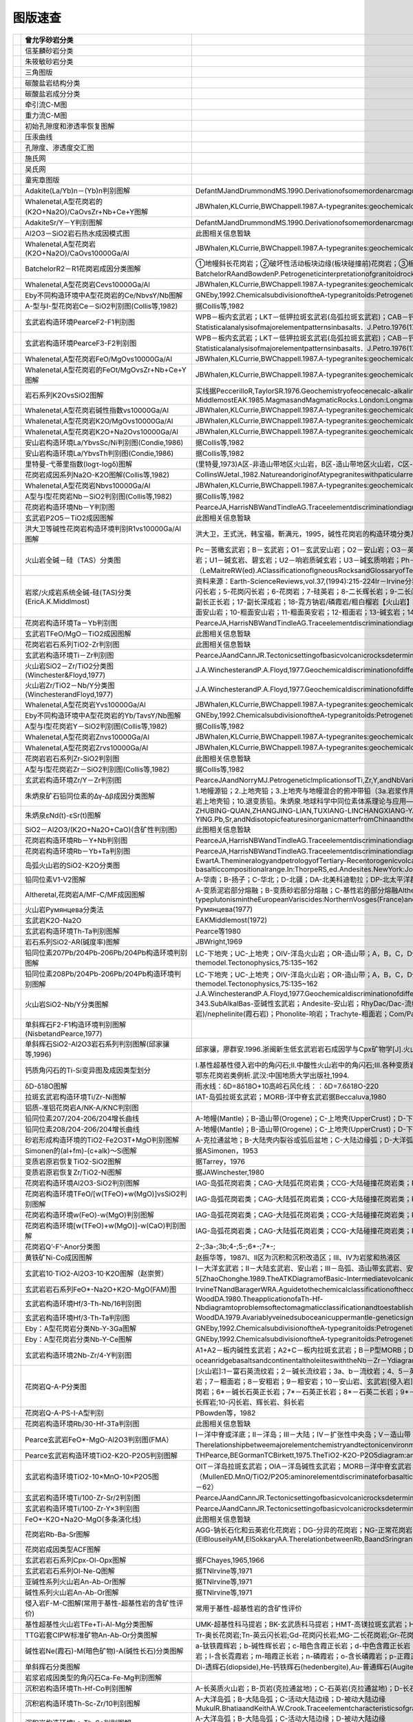 ﻿图版速查
====================================   

.. list-table::
   :widths: 30 10 30
   :header-rows: 1

   * - .. image:: images/曾允孚砂岩分类.png
     - 曾允孚砂岩分类
     - 
   * - .. image:: images/信荃麟砂岩分类.png
     - 信荃麟砂岩分类
     - 
   * - .. image:: images/朱筱敏砂岩分类.png
     - 朱筱敏砂岩分类
     - 
   * - .. image:: images/三角图版.png
     - 三角图版
     - 
   * - .. image:: images/碳酸盐岩结构分类.png
     - 碳酸盐岩结构分类
     - 
   * - .. image:: images/碳酸盐岩成分分类.png
     - 碳酸盐岩成分分类
     - 
   * - .. image:: images/牵引流CM.png
     - 牵引流C-M图
     - 
   * - .. image:: images/重力流CM图.png
     - 重力流C-M图
     - 
   * - .. image:: images/孔渗恢复.png
     - 初始孔隙度和渗透率恢复图解
     - 
   * - .. image:: images/压汞.png
     - 压汞曲线
     - 
   * - .. image:: images/孔渗关系.png
     - 孔隙度、渗透度交汇图
     - 
   * - .. image:: images/施氏网.png
     - 施氏网
     - 
   * - .. image:: images/吴氏网.png
     - 吴氏网
     - 
   * - .. image:: images/童宪章图版.png
     - 童宪章图版
     - 
   * - .. image:: images/B001.png
     - Adakite(La/Yb)n－(Yb)n判别图解
     - DefantMJandDrummondMS.1990.Derivationofsomemordenarcmagmasbyofyoungsubductedlithosphere.Nature,347:662～665
   * - .. image:: images/B002.png
     - Whalenetal,A型花岗岩的(K2O+Na2O)/CaOvsZr+Nb+Ce+Y图解
     - JBWhalen,KLCurrie,BWChappell.1987.A-typegranites:geochemicalcharacteristics,discriminatuonandpetrogenesis.ContributionstoMineralogyandPetrology,95:407-419
   * - .. image:: images/B003.png
     - AdakiteSr/Y－Y判别图解
     - DefantMJandDrummondMS.1990.Derivationofsomemordenarcmagmasbyofyoungsubductedlithosphere.Nature,347:662～665
   * - .. image:: images/B004.png
     - Al2O3－SiO2岩石热水成因模式图
     - 此图相关信息暂缺
   * - .. image:: images/B005.png
     - Whalenetal,A型花岗岩(K2O+Na2O)/CaOvs10000Ga/Al
     - JBWhalen,KLCurrie,BWChappell.1987.A-typegranites:geochemicalcharacteristics,discriminatuonandpetrogenesis.ContributionstoMineralogyandPetrology,95:407-419
   * - .. image:: images/B006.png
     - BatchelorR2－R1花岗岩成因分类图解
     - ①地幔斜长花岗岩；②破坏性活动板块边缘(板块碰撞前)花岗岩；③板块碰撞后隆起期花岗岩；④晚造期花岗岩；⑤非造山区A型花岗岩；⑥同碰撞(S型)花岗岩；⑦造山期后A型花岗岩BatchelorRAandBowdenP.Petrogeneticinterpretationofgranitoidrockseriesusingmulticationicparameters.Chem.Geol.,1985(48):43－55
   * - .. image:: images/B007.png
     - Whalenetal,A型花岗岩Cevs10000Ga/Al
     - JBWhalen,KLCurrie,BWChappell.1987.A-typegranites:geochemicalcharacteristics,discriminatuonandpetrogenesis.ContributionstoMineralogyandPetrology,95:407-419
   * - .. image:: images/B008.png
     - Eby不同构造环境中A型花岗岩的Ce/NbvsY/Nb图解
     - GNEby,1992.ChemicalsubdivisionoftheA-typegranitoids:Petrogeneticandtectonicimplications.Geology,20:641-644
   * - .. image:: images/B009.png
     - A-型与I-型花岗岩Ce－SiO2判别图(Collis等,1982)
     - 据Collis等,1982
   * - .. image:: images/B010.png
     - 玄武岩构造环境PearceF2-F1判别图
     - WPB－板内玄武岩；LKT－低钾拉斑玄武岩(岛弧拉斑玄武岩)；CAB－钙碱性（高铝）玄武岩；SHO－钾玄岩；OFB－洋底（洋中脊）玄武岩PearceJA．Statisticalanalysisofmajorelementpatternsinbasalts．J.Petro.1976(17):15－43
   * - .. image:: images/B011.png
     - 玄武岩构造环境PearceF3-F2判别图
     - WPB－板内玄武岩；LKT－低钾拉斑玄武岩(岛弧拉斑玄武岩)；CAB－钙碱性（高铝）玄武岩；SHO－钾玄岩；OFB－洋底（洋中脊）玄武岩PearceJA．Statisticalanalysisofmajorelementpatternsinbasalts．J.Petro.1976(17):15－43
   * - .. image:: images/B012.png
     - Whalenetal,A型花岗岩FeO/MgOvs10000Ga/Al
     - JBWhalen,KLCurrie,BWChappell.1987.A-typegranites:geochemicalcharacteristics,discriminatuonandpetrogenesis.ContributionstoMineralogyandPetrology,95:407-419
   * - .. image:: images/B013.png
     - Whalenetal,A型花岗岩的FeOt/MgOvsZr+Nb+Ce+Y图解
     - JBWhalen,KLCurrie,BWChappell.1987.A-typegranites:geochemicalcharacteristics,discriminatuonandpetrogenesis.ContributionstoMineralogyandPetrology,95:407-419
   * - .. image:: images/B014.png
     - 岩石系列K2OvsSiO2图解
     - 实线据PeccerilloR,TaylorSR.1976.Geochemistryofeocenecalc-alkalinevolcanicrocksfromtheKastamonuarea,NorthernTurkey.Contrib.MineralPetrol.,58:63~81虚线据MiddlemostEAK.1985.MagmasandMagmaticRocks.London:Longman,1~266
   * - .. image:: images/B015.png
     - Whalenetal,A型花岗岩碱性指数vs10000Ga/Al
     - JBWhalen,KLCurrie,BWChappell.1987.A-typegranites:geochemicalcharacteristics,discriminatuonandpetrogenesis.ContributionstoMineralogyandPetrology,95:407-419
   * - .. image:: images/B016.png
     - Whalenetal,A型花岗岩K2O/MgOvs10000Ga/Al
     - JBWhalen,KLCurrie,BWChappell.1987.A-typegranites:geochemicalcharacteristics,discriminatuonandpetrogenesis.ContributionstoMineralogyandPetrology,95:407-419
   * - .. image:: images/B017.png
     - Whalenetal,A型花岗岩K2O+Na2Ovs10000Ga/Al
     - JBWhalen,KLCurrie,BWChappell.1987.A-typegranites:geochemicalcharacteristics,discriminatuonandpetrogenesis.ContributionstoMineralogyandPetrology,95:407-419
   * - .. image:: images/B018.png
     - 安山岩构造环境La/YbvsSc/Ni判别图(Condie,1986)
     - 据Collis等,1982
   * - .. image:: images/B019.png
     - 安山岩构造环境La/YbvsTh判别图(Condie,1986)
     - 据Collis等,1982
   * - .. image:: images/B020.png
     - 里特曼-弋蒂里指数(logτ-logδ)图解
     - (里特曼,1973)A区-非造山带地区火山岩，B区-造山带地区火山岩，C区-A区、B区派生的碱性、富碱岩;J-日本火山岩
   * - .. image:: images/B021.png
     - 花岗岩成因系列Na2O-K2O图解(Collis等,1982)
     - CollinsWJetal.,1982.NatureandoriginofAtypegraniteswithpaticularreferencetoSoutheasternAustralia.Contrib.Miner.Petro.,80,189-200
   * - .. image:: images/B022.png
     - Whalenetal,A型花岗岩Nbvs10000Ga/Al
     - JBWhalen,KLCurrie,BWChappell.1987.A-typegranites:geochemicalcharacteristics,discriminatuonandpetrogenesis.ContributionstoMineralogyandPetrology,95:407-419
   * - .. image:: images/B023.png
     - A型与I型花岗岩Nb－SiO2判别图(Collis等,1982)
     - 据Collis等,1982
   * - .. image:: images/B024.png
     - 花岗岩构造环境Nb－Y判别图
     - PearceJA,HarrisNBWandTindleAG.Traceelementdiscriminationdiagramsforthetectonicinterpretationofgraniticrocks.JournalofPetrology,1984,25:956－983
   * - .. image:: images/B025.png
     - 玄武岩P2O5－TiO2成因图解
     - 此图相关信息暂缺
   * - .. image:: images/B026.png
     - 洪大卫等碱性花岗岩构造环境判别R1vs10000Ga/Al图解
     - 洪大卫，王式洸，韩宝福，靳满元，1995，碱性花岗岩的构造环境分类及其鉴别标志，中国科学(B辑)，25(4)：418-426
   * - .. image:: images/B027.png
     - 火山岩全碱－硅（TAS）分类图
     - Pc－苦橄玄武岩；B－玄武岩；O1－玄武安山岩；O2－安山岩；O3－英安岩；R－流纹岩；S1－粗面玄武岩；S2－玄武质粗面安山岩；S3－粗面安山岩；T－粗面岩、粗面英安岩；F－副长石岩；U1－碱玄岩、碧玄岩；U2－响岩质碱玄岩；U3－碱玄质响岩；Ph－响岩；Ir－Irvine分界线，上方为碱性，下方为亚碱性。（LeMaitreRW(ed).AClassificationofIgneousRocksandGlossaryofTerms.Blackwell,Oxford,1989,193pp）
   * - .. image:: images/B028.png
     - 岩浆/火成岩系统全碱-硅(TAS)分类(EricA.K.Middlmost)
     - 资料来源：Earth-ScienceReviews,vol.37,(1994):215-224Ir－Irvine分界线，上方为碱性，下方为亚碱性。【深成岩】：1-橄榄辉长岩；2a-碱性辉长岩；2b-亚碱性辉长岩；3-辉长闪长岩；4-闪长岩；5-花岗闪长岩；6-花岗岩；7-硅英岩；8-二长辉长岩；9-二长闪长岩；10-二长岩；11-石英二长岩；12-正长岩；13-副长石辉长岩；14-副长石二长闪长岩；15-副长石二长正长岩；16-副长正长岩；17-副长深成岩；18-霓方钠岩/磷霞岩/粗白榴岩【火山岩】：1-苦橄玄武岩；2-玄武岩；3-玄武安山岩；4-安山岩；5-英安岩；6-流纹岩；7-英石岩；8-粗面玄武岩；9-玄武岩质粗面安山岩；10-粗面安山岩；11-粗面英安岩；12-粗面岩；13-碱玄岩；14-响质碱玄岩；15-碱玄质响岩；16-响岩；17-副长火山岩；18-方钠岩/霞石岩/纯白榴岩
   * - .. image:: images/B029.png
     - 花岗岩构造环境Ta－Yb判别图
     - PearceJA,HarrisNBWandTindleAG.Traceelementdiscriminationdiagramsforthetectonicinterpretationofgraniticrocks.JournalofPetrology,1984,25:956－983
   * - .. image:: images/B030.png
     - 玄武岩TFeO/MgO－TiO2成因图解
     - 此图相关信息暂缺
   * - .. image:: images/B031.png
     - 花岗岩岩石系列TiO2-Zr判别图
     - 此图相关信息暂缺
   * - .. image:: images/B032.png
     - 玄武岩构造环境Ti－Zr判别图
     - PearceJAandCannJR.Tectonicsettingofbasicvolcanicrocksdeterminedusingtraceelementanalyses.EarthandPlanetaryScienceLetters,1973,19:290－300
   * - .. image:: images/B033.png
     - 火山岩SiO2－Zr/TiO2分类图(Winchester&Floyd,1977)
     - J.A.WinchesterandP.A.Floyd,1977.Geochemicaldiscriminationofdifferentmagmaseriesandtheirdifferentiationproductsusingimmobileelements,ChemicalGeology,vol.20,pp.325-343.
   * - .. image:: images/B034.png
     - 火山岩Zr/TiO2－Nb/Y分类图(WinchesterandFloyd,1977)
     - J.A.WinchesterandP.A.Floyd,1977.Geochemicaldiscriminationofdifferentmagmaseriesandtheirdifferentiationproductsusingimmobileelements,ChemicalGeology,vol.20,pp.325-343.
   * - .. image:: images/B035.png
     - Whalenetal,A型花岗岩Yvs10000Ga/Al
     - JBWhalen,KLCurrie,BWChappell.1987.A-typegranites:geochemicalcharacteristics,discriminatuonandpetrogenesis.ContributionstoMineralogyandPetrology,95:407-419
   * - .. image:: images/B036.png
     - Eby不同构造环境中A型花岗岩的Yb/TavsY/Nb图解
     - GNEby,1992.ChemicalsubdivisionoftheA-typegranitoids:Petrogeneticandtectonicimplications.Geology,20:641-644
   * - .. image:: images/B037.png
     - A型与I型花岗岩Y－SiO2判别图(Collis等,1982)
     - 据Collis等,1982
   * - .. image:: images/B038.png
     - Whalenetal,A型花岗岩Znvs10000Ga/Al
     - JBWhalen,KLCurrie,BWChappell.1987.A-typegranites:geochemicalcharacteristics,discriminatuonandpetrogenesis.ContributionstoMineralogyandPetrology,95:407-419
   * - .. image:: images/B039.png
     - Whalenetal,A型花岗岩Zrvs10000Ga/Al
     - JBWhalen,KLCurrie,BWChappell.1987.A-typegranites:geochemicalcharacteristics,discriminatuonandpetrogenesis.ContributionstoMineralogyandPetrology,95:407-419
   * - .. image:: images/B040.png
     - 花岗岩岩石系列Zr-SiO2判别图
     - 此图相关信息暂缺
   * - .. image:: images/B041.png
     - A型与I型花岗岩Zr－SiO2判别图(Collis等,1982)
     - 据Collis等,1982
   * - .. image:: images/B042.png
     - 玄武岩构造环境Zr/Y－Zr判别图
     - PearceJAandNorryMJ.PetrogeneticImplicationsofTi,Zr,Y,andNbVariationsinVolcanicRocks.ContributionstoMineralogyandPetrology,1979,69:33－47.
   * - .. image:: images/B043.png
     - 朱炳泉矿石铅同位素的Δγ-Δβ成因分类图解
     - 1.地幔源铅；2.上地壳铅；3.上地壳与地幔混合的俯冲带铅（3a.岩浆作用；3b.沉积作用）；4.化学沉积型铅；5.海底热水作用铅；6.中深变质作用铅；7.深变质下地壳铅；8.造山带铅；9.古老页岩上地壳铅；10.退变质铅。朱炳泉.地球科学中同位素体系理论与应用—兼论中国大陆壳幔演化.北京:科学出版社,1998
   * - .. image:: images/B044.png
     - 朱炳泉εNd(t)-εSr(t)图解
     - ZHUBING-QUAN,ZHANGJING-LIAN,TUXIANG-LINCHANGXIANG-YANG,FANCAI-YUAN,LIUYING,andLIUJU-YING.Pb,Sr,andNdisotopicfeaturesinorganicmatterfromChinaandtheirimplicationsforpetroleumgenerationandmigration.GeochimicaetCosmochimicaActa,2001,65(15):2555-2570
   * - .. image:: images/B045.png
     - SiO2－Al2O3/(K2O+Na2O+CaO)(含矿性判别图)
     - 此图相关信息暂缺
   * - .. image:: images/B046.png
     - 花岗岩构造环境Rb－Y+Nb判别图
     - PearceJA,HarrisNBWandTindleAG.Traceelementdiscriminationdiagramsforthetectonicinterpretationofgraniticrocks.JournalofPetrology,1984,25:956－983
   * - .. image:: images/B047.png
     - 花岗岩构造环境Rb－Yb+Ta判别图
     - PearceJA,HarrisNBWandTindleAG.Traceelementdiscriminationdiagramsforthetectonicinterpretationofgraniticrocks.JournalofPetrology,1984,25:956－983
   * - .. image:: images/B048.png
     - 岛弧火山岩的SiO2-K2O分类图
     - EwartA.ThemineralogyandpetrologyofTertiary-Recentorogenicvolcanicrocks:withspecialreferencetotheandesite-basalticcompositionalrange.In:ThorpeRS,ed.Andesites.NewYork:JohnWileyandsons,1982,25-95
   * - .. image:: images/B049.png
     - 铅同位素V1-V2图解
     - A-华南；B-扬子；C-华北；D-北疆；DA-北美科迪勒拉；DP-北太平洋群岛朱炳泉，地球化学省与地球化学急变带.北京：科学出版社，2001，P12
   * - .. image:: images/B050.png
     - Altheretal,花岗岩A/MF-C/MF成因图解
     - A-变质泥岩部分熔融；B-变质砂岩部分熔融；C-基性岩的部分熔融AltherR,HollA,HegnerE,LangerCandKreuzerH.High-potassium,calc-alkalineI-typeplutonismintheEuropeanVariscides:NorthernVosges(France)andnorthernSchwarzwald(Germany).Lithos,2000,50:51~73
   * - .. image:: images/B051.png
     - 火山岩Румянцева分类法
     - Румянцева(1977)
   * - .. image:: images/B052.png
     - 玄武岩K2O-Na2O
     - EAKMiddlemost(1972)
   * - .. image:: images/B053.png
     - 玄武岩构造环境Th-Ta判别图解
     - Pearce等1980
   * - .. image:: images/B054.png
     - 岩石系列SiO2-AR(碱度率)图解
     - JBWright,1969
   * - .. image:: images/B055.png
     - 铅同位素207Pb/204Pb-206Pb/204Pb构造环境判别图解
     - LC-下地壳；UC-上地壳；OIV-洋岛火山岩；OR-造山带；A，B，C，D分别为各区域中样品相对集中区。REZartmanandBRDoe.1981.Plumbotectonics-themodel.Tectonophysics,75:135~162
   * - .. image:: images/B056.png
     - 铅同位素208Pb/204Pb-206Pb/204Pb构造环境判别图解
     - LC-下地壳；UC-上地壳；OIV-洋岛火山岩；OR-造山带；A，B，C，D分别为各区域中样品相对集中区。REZartmanandBRDoe.1981.Plumbotectonics-themodel.Tectonophysics,75:135~162
   * - .. image:: images/B057.png
     - 火山岩SiO2-Nb/Y分类图解
     - J.A.WinchesterandP.A.Floyd,1977.Geochemicaldiscriminationofdifferentmagmaseriesandtheirdifferentiationproductsusingimmobileelements,ChemicalGeology,vol.20,pp.325-343.SubAlkalBas-亚碱性玄武岩；Andesite-安山岩；RhyDac/Dac-流纹英安岩/英安岩；Rhyolite-流纹岩；AlkBas-碱性玄武岩；TrachyAnd-粗面安山岩；Ban/Nph=Basanite(碧玄岩)/nephelinite(霞石岩)；Phonolite-响岩；Trachyte-粗面岩；Com/Pant-钠闪碱流岩(comendite)/碱流岩(pantellerite)
   * - .. image:: images/B058.png
     - 单斜辉石F2-F1构造环境判别图解(NisbetandPearce,1977)
     - 
   * - .. image:: images/B059.png
     - 单斜辉石SiO2-Al2O3岩石系列判别图解(邱家骧等,1996)
     - 邱家骧，廖群安.1996.浙闽新生低玄武岩岩石成因学与Cpx矿物学[J].火山地质与矿物，(1~2)16~25。
   * - .. image:: images/B060.png
     - 钙质角闪石的Ti-Si变异图及成因类型划分
     - Ⅰ.基性超基性侵入岩中的角闪石;Ⅱ.中酸性火山岩中的角闪石;Ⅲ.各种变质岩中的角闪石;Ⅳ.中酸性侵入岩中的角闪石;Ⅴ.蚀变和交代角闪石马昌前,杨坤光,唐仲华,等.花岗岩类岩浆动力学理论方法及鄂东花岗岩类例析.武汉:中国地质大学出版社,1994.
   * - .. image:: images/B061.png
     - δD-δ18O图解
     - 雨水线：δD=8δ18O+10高岭石风化线：：δD=7.6δ18O-220
   * - .. image:: images/B062.png
     - 拉斑玄武岩构造环境Ti/Zr-Ni图解
     - IAT-岛弧拉斑玄武岩；MORB-洋中脊玄武岩据Beccaluva,1980
   * - .. image:: images/B063.png
     - 铝质-准铝花岗岩A/NK-A/KNC判别图
     - 
   * - .. image:: images/B064.png
     - 铅同位素207/204-206/204增长曲线
     - A-地幔(Mantle)；B-造山带(Orogene)；C-上地壳(UpperCrust)；D-下地壳(LowerCrust)REZartmanandBRDoe.1981.Plumbotectonics-themodel.Tectonophysics,75:135~162
   * - .. image:: images/B065.png
     - 铅同位素208/204-206/204增长曲线
     - A-地幔(Mantle)；B-造山带(Orogene)；C-上地壳(UpperCrust)；D-下地壳(LowerCrust)REZartmanandBRDoe.1981.Plumbotectonics-themodel.Tectonophysics,75:135~162
   * - .. image:: images/B066.png
     - 砂岩形成构造环境的TiO2-Fe2O3T+MgO判别图解
     - A-克拉通盆地；B-大陆壳内裂谷或弧后盆地；C-大陆边缘弧；D-大洋弧
   * - .. image:: images/B067.png
     - Simonen的(al+fm)-(c+alk)～Si图解
     - 据ASimonen，1953
   * - .. image:: images/B068.png
     - 变质岩原岩恢复TiO2-SiO2图解
     - 据Tarrey，1976
   * - .. image:: images/B069.png
     - 变质岩原岩恢复Zr/TiO2-Ni图解
     - 据JAWinchester,1980
   * - .. image:: images/B070.png
     - 花岗岩构造环境Al2O3-SiO2判别图解
     - IAG-岛弧花岗岩类；CAG-大陆弧花岗岩类；CCG-大陆碰撞花岗岩类；POG-后造山花岗岩类；RRG-与裂谷有关的花岗岩类；CEUG-与大陆的造陆抬升有关的花岗岩类
   * - .. image:: images/B071.png
     - 花岗岩构造环境TFeO/[w(TFeO)+w(MgO)]vsSiO2判别图解
     - IAG-岛弧花岗岩类；CAG-大陆弧花岗岩类；CCG-大陆碰撞花岗岩类；POG-后造山花岗岩类；RRG-与裂谷有关的花岗岩类；CEUG-与大陆的造陆抬升有关的花岗岩类
   * - .. image:: images/B072.png
     - 花岗岩构造环境w(FeO)-w(MgO)判别图解
     - IAG-岛弧花岗岩类；CAG-大陆弧花岗岩类；CCG-大陆碰撞花岗岩类；POG-后造山花岗岩类；RRG-与裂谷有关的花岗岩类；CEUG-与大陆的造陆抬升有关的花岗岩类
   * - .. image:: images/B073.png
     - 花岗岩构造环境[w(TFeO)+w(MgO)]-w(CaO)判别图解
     - IAG-岛弧花岗岩类；CAG-大陆弧花岗岩类；CCG-大陆碰撞花岗岩类；POG-后造山花岗岩类；RRG-与裂谷有关的花岗岩类；CEUG-与大陆的造陆抬升有关的花岗岩类
   * - .. image:: images/B074.png
     - 花岗岩Q’-F’-Anor分类图
     - 2-;3a-;3b;4-;5-;6*-;7*-;
   * - .. image:: images/B076.png
     - 黄铁矿Ni-Co成因图解
     - 赵振华等，1987Ⅰ、Ⅱ区为沉积和沉积改造区；Ⅲ、Ⅳ为岩浆和热液区
   * - .. image:: images/T001.png
     - 玄武岩10·TiO2-Al2O3-10·K2O图解（赵崇贺）
     - Ⅰ－大洋玄武岩；Ⅱ－大陆玄武岩、安山岩；Ⅲ－岛弧、造山带玄武岩、安山岩资料来源：赵崇贺.1989.中基性火山岩成分的ATK图解与构造环境.地质科技情报，8(4)：1-5[ZhaoChonghe.1989.TheATKDiagramofBasic-IntermediatevolcanicrocksandTectonicEnvironment.GeologicalscienceandTechnologyinformation,8(4)：1-5]
   * - .. image:: images/T002.png
     - 玄武岩岩石系列FeO*-Na2O+K2O-MgO(FAM)图
     - IrvineTNandBaragerWRA.Aguidetothechemicalclassificationofthecommonvolcanicrocks.CanadianJournalofEarthSciences,1971,8:523－548
   * - .. image:: images/T003.png
     - 玄武岩构造环境Hf/3-Th-Nb/16判别图
     - WoodDA.1980.TheapplicationofaTh-Hf-NbdiagramtoproblemsoftectomagmaticclassificationandtoestablishingthenatureofcrustalcontaminationoftheBritishTertiaryvolcanicprovinic.EarthPlantSciLett,(50):11-30
   * - .. image:: images/T004.png
     - 玄武岩构造环境Hf/3-Th-Ta判别图
     - WoodDA.1979.Avariablyveinedsuboceanicuppermantle-geneticsignificanceformid-oceanridgebasaltsfromgeochemicalevidence.Geology,7:499-503
   * - .. image:: images/T005.png
     - Eby：A型花岗岩分类Nb-Y-3Ga图解
     - GNEby,1992.ChemicalsubdivisionoftheA-typegranitoids:Petrogeneticandtectonicimplications.Geology,20:641-644
   * - .. image:: images/T006.png
     - Eby：A型花岗岩分类Nb-Y-Ce图解
     - GNEby,1992.ChemicalsubdivisionoftheA-typegranitoids:Petrogeneticandtectonicimplications.Geology,20:641-644
   * - .. image:: images/T007.png
     - 玄武岩构造环境2Nb-Zr/4-Y判别图
     - A1+A2－板内碱性玄武岩；A2+C－板内拉斑玄武岩；B－P型MORB；D－N型MORB；C+D－火山弧玄武岩MeschedeM.1986,Amethodofdiscriminatingbetweendifferenttypesofmid－oceanridgebasaltsandcontinentaltholeiiteswiththeNb－Zr－Ydiagram.ChemicalGeology,1986(56)pp.207－218
   * - .. image:: images/T008.png
     - 花岗岩Q-A-P分类图
     - [火山岩]:1－富石英流纹岩；2－碱长流纹岩；3a、b－流纹岩；4、5－英安岩；6*－碱长石英粗面岩；7*－石英粗面岩；8*－石英安粗岩；9*－石英粗安岩；10*－石英安山岩；6－碱长粗面岩；7－粗面岩；8－安粗岩；9－粗安岩；10－安山岩、玄武岩[侵入岩]:1－富石英花岗岩；2－碱长花岗岩；3a－花岗岩；3b－花岗岩(二长花岗岩)；4－花岗闪长岩；5－英云闪长岩、斜长花岗岩；6*－碱长石英正长岩；7*－石英正长岩；8*－石英二长岩；9*－石英二长闪长岩；10*-石英闪长岩、石英辉长岩、石英斜长岩;6－碱长正长岩；7-正长岩;8-二长岩;9-二长闪长岩、二长辉岩;10-闪长岩、辉长岩、斜长岩
   * - .. image:: images/T009.png
     - 花岗岩Q-A-PS-I-A型判别
     - PBowden等，1982
   * - .. image:: images/T010.png
     - 花岗岩构造环境Rb/30-Hf-3Ta判别图
     - 此图相关信息暂缺
   * - .. image:: images/T011.png
     - Pearce玄武岩FeO*-MgO-Al2O3判别图(FMA）
     - Ⅰ－洋中脊或洋底；Ⅱ－洋岛；Ⅲ－大陆；Ⅳ－扩张性中央岛；Ⅴ－造山带（PearceTHetal．Therelationshipbetweemajorelementchemistryandtectonicenvironmentofbasicandintermediatevocanicrocks．EarthPlanet.Sci.Lett.,1977(36),121－132）
   * - .. image:: images/T012.png
     - Pearce玄武岩构造环境TiO2-K2O-P2O5判别图解
     - THPearce,BEGormanTCBirkett,1975.TheTiO2-K2O-P2O5diagram:amethodofdiscriminatingbetweenoceanicandnon-oceanicbasalts.EarthPlanet.Sci.Lett.,24:419-426
   * - .. image:: images/T013.png
     - 玄武岩构造环境TiO2-10×MnO-10×P2O5图
     - OIT－洋岛拉斑玄武岩；OIA－洋岛碱性玄武岩；MORB－洋中脊玄武岩；IAT－岛弧拉斑玄武岩；CAB－钙碱性玄武岩（MullenED.MnO/TiO2/P2O5:aminorelementdiscriminateforbasalticrocksofoceanicenvironmentsanditsimplicationsforpetrogenesis.EarthandPlanetaryScienceLetters,1983(62),pp.53－62）
   * - .. image:: images/T014.png
     - 玄武岩构造环境Ti/100-Zr-Sr/2判别图
     - PearceJAandCannJR.Tectonicsettingofbasicvolcanicrocksdeterminedusingtraceelementanalyses.EarthandPlanetaryScienceLetters,1973,19:290－300
   * - .. image:: images/T015.png
     - 玄武岩构造环境Ti/100-Zr-Y×3判别图
     - PearceJAandCannJR.Tectonicsettingofbasicvolcanicrocksdeterminedusingtraceelementanalyses.EarthandPlanetaryScienceLetters,1973,19:290－300
   * - .. image:: images/T016.png
     - FeO*-K2O+Na2O-MgO(多条演化线)
     - 此图相关信息暂缺
   * - .. image:: images/T017.png
     - 花岗岩Rb-Ba-Sr图解
     - AGG-钠长石化和云英岩化花岗岩；DG-分异的花岗岩；NG-正常花岗岩；AG-异常花岗岩；GD-花岗闪长岩；QD-石英闪长岩；D-闪长岩；GAD-与W、Mo、Sn有关矿化花岗岩(ElBlouseilyAM,ElSokkaryAA.TherelationbetweenRb,BaandSringraniticrocks[J].ChemicalGeology,197516:207-219)
   * - .. image:: images/T018.png
     - 花岗岩成因类型ACF图解
     - 
   * - .. image:: images/T019.png
     - 玄武岩岩石系列Cpx-Ol-Opx图解
     - 据FChayes,1965,1966
   * - .. image:: images/T020.png
     - 玄武岩岩石系列Ol-Ne-Q图解
     - 据TNIrvine等,1971
   * - .. image:: images/T021.png
     - 亚碱性系列火山岩An-Ab-Or图解
     - 据TNIrvine等,1971
   * - .. image:: images/T022.png
     - 碱性系列火山岩An-Ab-Or图解
     - 据TNIrvine等,1971
   * - .. image:: images/T023.png
     - 侵入岩F-M-C图解(常用于基性-超基性岩的含矿性评价)
     - 常用于基性-超基性岩的含矿性评价
   * - .. image:: images/T024.png
     - 基性超基性火山岩TFe+Ti-Al-Mg分类图解
     - UMK-超基性科马提岩；BK-玄武质科马提岩；HMT-高镁拉斑玄武岩；HFT-高铁拉斑玄武岩；HAT-高铝拉班玄武岩
   * - .. image:: images/T025.png
     - TTG岩套CIPW标准矿物An-Ab-Or分类图解
     - Tr-奥长花岗岩;Tn-英云闪长岩;Gd-花岗闪长岩;MG-二长花岗岩;Gr-花岗岩
   * - .. image:: images/T026.png
     - 碱性岩Ne(霞石)-M(暗色矿物)-A(碱性长石)分类图解
     - a-钛铁霞辉岩；b-碱性辉长岩；c-暗色含霞正长岩；d-中色含霞正长岩；e-浅色含霞正长岩；f-暗霓霞岩；g-含长暗霓霞岩；h-暗色暗霞正长岩；i-霞石正长岩；j-浅色-霞石正长岩；k-霓霞岩；l-含长霓霞岩；m-暗霞正长岩；n-磷霞岩；o-含长磷霞岩；p-正霞正长岩
   * - .. image:: images/T027.png
     - 单斜辉石分类图解
     - Di-透辉石(diopside),He-钙铁辉石(hedenbergite),Au-普通辉石(Augite),Pi-易变辉石(Pigeonite),ClEn-斜顽辉石(clinoenstatite),ClFs-斜铁辉石(clinoferrosilite)(据Morimoto等，1988)
   * - .. image:: images/T028.png
     - 岩浆岩成因类型的角闪石Ca-Fe-Mg判别图解
     - 
   * - .. image:: images/T029.png
     - 沉积岩构造环境Th-Hf-Co判别图解
     - A-长英质火山岩；B-页岩(克拉通盆地)；C-石英岩(克拉通盆地)；D-长石砂岩；E-杂砂岩(弧)
   * - .. image:: images/T030.png
     - 沉积岩构造环境Th-Sc-Zr/10判别图解
     - A-大洋岛弧；B-大陆岛弧；C-活动大陆边缘；D-被动大陆边缘MukulR.BhatiaandKeithA.W.Crook.Traceelementcharacteristicsofgraywackesandtectonicsettingdiscriminationofsedimentarybasins.ContribMineralPetrol(1986),92:181-193
   * - .. image:: images/T031.png
     - 沉积岩构造环境La-Th-Sc判别图解
     - A-大洋岛弧；B-大陆岛弧；C-活动大陆边缘；D-被动大陆边缘MukulR.BhatiaandKeithA.W.Crook.Traceelementcharacteristicsofgraywackesandtectonicsettingdiscriminationofsedimentarybasins.ContribMineralPetrol(1986),92:181-193
   * - .. image:: images/T032.png
     - 花岗岩构造环境Rb/10-Hf-Ta×3判别图解
     - 
   * - .. image:: images/B088.png
     - 拉斑玄武岩和钙碱性玄武岩系列FeOt/MgO-SiO2图解
     - Miyashiro,A.,1974,Volcanicrockseriesinislandarcandactivecontinentalmargins.AmJSci,274:321-355.
   * - .. image:: images/B089.png
     - SiO2-(Na2O+K2O)discriminationdiagramforbasaltseries
     - A-Alkalinebasaltseries;T-Tholeiiteseries(1)MacDonald,G.A.,Katsura,T.,1964,ChemicalcompositionsofHawaiianlavas,J.Petro.,5:82-133.(2)Hyndman,D.W.,1985,Petrologyofigneousandmetamorphicrocks,McGraw-Hill,NewYork.
   * - .. image:: images/B090.png
     - 玄武岩构造环境判别Th/Hfvs.Ta/Hf图解
     - Ⅰ.板块发散边缘N-MORB区;Ⅱ.板块汇聚边缘(Ⅱ1.大洋岛弧玄武岩区;Ⅱ2.陆缘岛弧及陆缘火山弧玄武岩区);Ⅲ.大洋板内洋岛、海山玄武岩区及T-MORB、E-MORB区;Ⅳ.大陆板内(Ⅳ1.陆内裂谷及陆缘裂谷拉斑玄武岩区;Ⅳ2.陆内裂谷碱性玄武岩区;Ⅳ3.大陆拉张带(或初始裂谷)玄武岩区);Ⅴ.地幔热柱玄武岩区
   * - .. image:: images/B077.png
     - Middlemost(1994)花岗岩岩类TAS分类图
     - Middlemost(1994)
   * - .. image:: images/B078.png
     - 流体包裹体Th-S-p图解
     - 
   * - .. image:: images/B079.png
     - Pearce(1982)玄武岩构造环境判别图解(Th/Yb-Ta/Yb)
     - IAB-岛弧玄武岩；IAT-岛弧拉斑系列；ICA-岛弧钙碱系列；SHO-岛弧橄榄玄粗岩系列；WPB-板内玄武岩；MORB-洋中脊玄武岩；TH-拉斑玄武岩；TR-过渡玄武岩；ALK-碱性玄武岩（据Pearce,1982)
   * - .. image:: images/B080.png
     - 玄武岩构造环境判别图解(TiO2-Zr)
     - 
   * - .. image:: images/B081.png
     - 玄武岩岩浆系列Th/Yb-Ta/Yb图解
     - 
   * - .. image:: images/B082.png
     - 玄武岩岩浆系列Ce/Yb-Ta/Yb图解
     - 
   * - .. image:: images/B083.png
     - 燧石沉积环境Fe2O3/SiO2VsAl2O3/SiO2图解
     - 资料来源：RichardW.Murray.Chemicalcriteriatoidentifythedepositionalenvironmentofchert:generalprinciplesandapplications.SedimentaryGeology,90(1994):213-232
   * - .. image:: images/B084.png
     - 燧石沉积环境Fe2O3/(100-SiO2)VsAl2O3/(100-SiO2)图解
     - 资料来源：RichardW.Murray.Chemicalcriteriatoidentifythedepositionalenvironmentofchert:generalprinciplesandapplications.SedimentaryGeology,90(1994):213-232
   * - .. image:: images/B085.png
     - 燧石沉积环境Fe2O3/TiO2VsAl2O3/(Al2O3+Fe2O3)图解
     - 资料来源：RichardW.Murray.Chemicalcriteriatoidentifythedepositionalenvironmentofchert:generalprinciplesandapplications.SedimentaryGeology,90(1994):213-232
   * - .. image:: images/B086.png
     - 燧石沉积环境LaN/CeNVsAl2O3/(Al2O3+Fe2O3)图解
     - 资料来源：RichardW.Murray.Chemicalcriteriatoidentifythedepositionalenvironmentofchert:generalprinciplesandapplications.SedimentaryGeology,90(1994):213-232
   * - .. image:: images/T033.png
     - 花岗岩形成构造背景QAP图解
     - 
   * - .. image:: images/T034.png
     - 花岗岩类Q-Ab-An等温等压力线图
     - 
   * - .. image:: images/B087.png
     - 玄武岩构造环境V-Ti图解
     - Shervais,J.W.,Ti-Vplotsandthepetrogenesisofmodernandophioliticlavas.EarthPlanetSciLett,1982,59:101—118
   * - .. image:: images/B091.png
     - 杂砂岩构造环境Ti/ZrvsLa/Sc判别图解
     - A-大洋岛弧；B-大陆岛弧；C-活动大陆边缘；D-被动大陆边缘MukulR.BhatiaandKeithA.W.Crook.Traceelementcharacteristicsofgraywackesandtectonicsettingdiscriminationofsedimentarybasins.ContribMineralPetrol(1986),92:181-193
   * - .. image:: images/B092.png
     - 杂砂岩构造环境La/YvsSc/Cr判别图解
     - A-大洋岛弧；B-大陆岛弧；C-活动大陆边缘；D-被动大陆边缘MukulR.BhatiaandKeithA.W.Crook.Traceelementcharacteristicsofgraywackesandtectonicsettingdiscriminationofsedimentarybasins.ContribMineralPetrol(1986),92:181-193
   * - .. image:: images/B093.png
     - 杂砂岩构造环境LavsTh判别图解
     - A-大洋岛弧；B-大陆岛弧；C-活动大陆边缘；D-被动大陆边缘MukulR.BhatiaandKeithA.W.Crook.Traceelementcharacteristicsofgraywackesandtectonicsettingdiscriminationofsedimentarybasins.ContribMineralPetrol(1986),92:181-193
